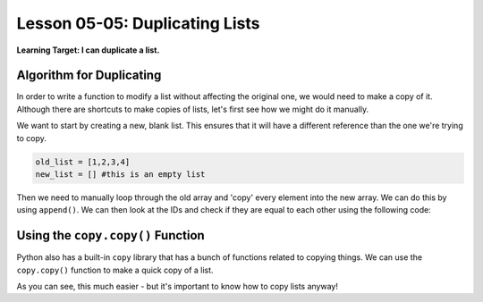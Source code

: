 .. qnum::
   :start: 1
   :prefix: u0505-

..  Copyright (C) 2016 Timothy Chen.  Permission is granted to copy, distribute
    and/or modify this document under the terms of the GNU Free Documentation
    License, Version 1.3 or any later version published by the Free Software
    Foundation; with the Invariant Sections being Contributor List, Lesson 00-01: 
    Introduction To The Course, no Front-Cover Texts, and no Back-Cover Texts.  
    A copy of the license is included in the section entitled "GNU Free 
    Documentation License".


Lesson 05-05: Duplicating Lists
===============================

**Learning Target: I can duplicate a list.**

Algorithm for Duplicating
-------------------------

In order to write a function to modify a list without affecting the original one, we would need to make a copy of it.  Although there are shortcuts to make copies of lists, let's first see how we might do it manually.

We want to start by creating a new, blank list.  This ensures that it will have a different reference than the one we're trying to copy.

.. code-block:: python3
    
    old_list = [1,2,3,4]
    new_list = [] #this is an empty list

Then we need to manually loop through the old array and 'copy' every element into the new array.  We can do this by using ``append()``.  We can then look at the IDs and check if they are equal to each other using the following code:

.. raw:: html
    
    <script src="//repl.it/embed/DxVV/1.js"></script>

..  source:

    old_list = [1,2,3,4]
    new_list = []
    
    for element in old_list:
        new_list.append(element)
    
    print("old list: {}".format(str(old_list)))
    print("new list: {}".format(str(new_list)))
    
    old_id = id(old_list)
    new_id = id(new_list)
    print("old list reference ID: {}".format(old_id))
    print("new list reference ID: {}".format(new_id))
    print("old list ID == new list ID: {}".format(old_id == new_id))
    print("old list contents == new list contents: {}".format(old_list == new_list))

Using the ``copy.copy()`` Function
----------------------------------

Python also has a built-in ``copy`` library that has a bunch of functions related to copying things.  We can use the ``copy.copy()`` function to make a quick copy of a list.

.. raw:: html

    <script src="//repl.it/embed/DxVY/1.js"></script>
    
..  source:

    import copy

    old_list = [1,2,3,4]
    new_list = copy.copy(old_list)
    
    print("old list: {}".format(str(old_list)))
    print("new list: {}".format(str(new_list)))
    
    old_id = id(old_list)
    new_id = id(new_list)
    print("old list reference ID: {}".format(old_id))
    print("new list reference ID: {}".format(new_id))
    print("old list ID == new list ID: {}".format(old_id == new_id))
    print("old list contents == new list contents: {}".format(old_list == new_list)) 

As you can see, this much easier - but it's important to know how to copy lists anyway!